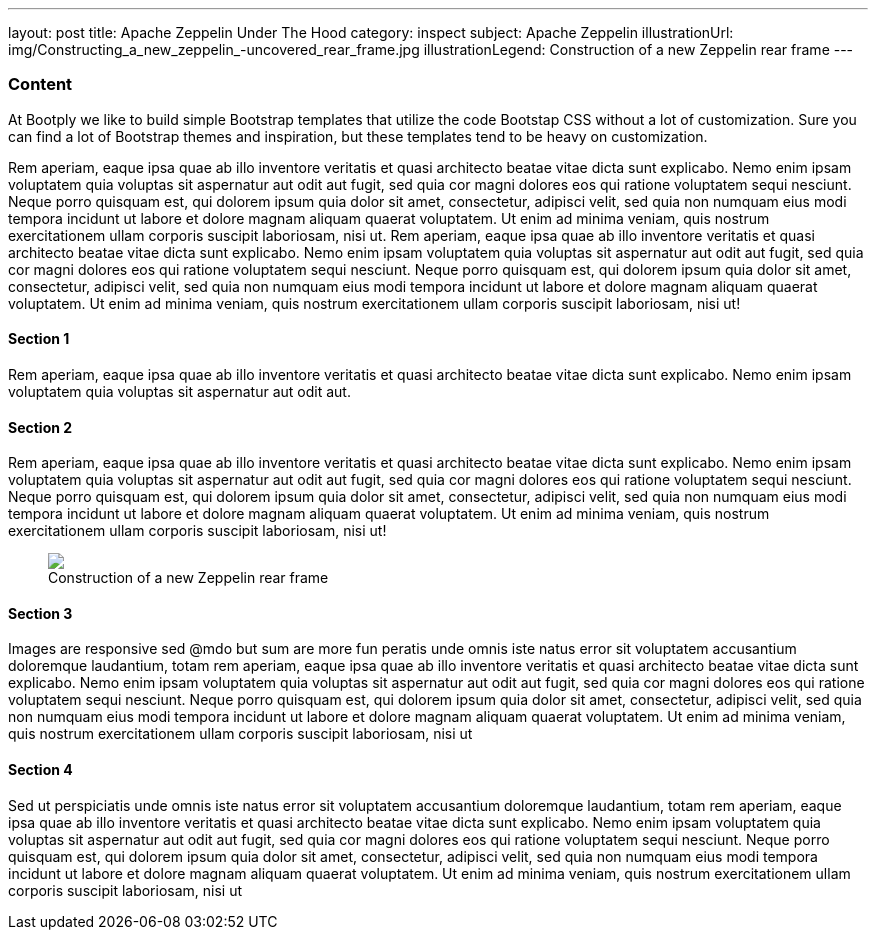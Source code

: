 ---
layout: post
title: Apache Zeppelin Under The Hood
category: inspect
subject: Apache Zeppelin
illustrationUrl: img/Constructing_a_new_zeppelin_-uncovered_rear_frame.jpg
illustrationLegend: Construction of a new Zeppelin rear frame
---

=== Content

At Bootply we like to build simple Bootstrap templates that utilize the code Bootstap CSS without a lot of customization. Sure you can
find a lot of Bootstrap themes and inspiration, but these templates tend to be heavy on customization.

Rem aperiam, eaque ipsa quae ab illo inventore veritatis et quasi architecto beatae vitae
dicta sunt explicabo. Nemo enim ipsam voluptatem quia voluptas sit aspernatur aut odit aut fugit, sed quia cor magni dolores
eos qui ratione voluptatem sequi nesciunt. Neque porro quisquam est, qui dolorem ipsum quia dolor sit amet, consectetur, adipisci velit,
sed quia non numquam eius modi tempora incidunt ut labore et dolore magnam aliquam quaerat voluptatem.
Ut enim ad minima veniam, quis nostrum exercitationem ullam corporis suscipit laboriosam, nisi ut.
Rem aperiam, eaque ipsa quae ab illo inventore veritatis et quasi architecto beatae vitae
dicta sunt explicabo. Nemo enim ipsam voluptatem quia voluptas sit aspernatur aut odit aut fugit, sed quia cor magni dolores
eos qui ratione voluptatem sequi nesciunt. Neque porro quisquam est, qui dolorem ipsum quia dolor sit amet, consectetur, adipisci velit,
sed quia non numquam eius modi tempora incidunt ut labore et dolore magnam aliquam quaerat voluptatem.
Ut enim ad minima veniam, quis nostrum exercitationem ullam corporis suscipit laboriosam, nisi ut!



==== Section 1

Rem aperiam, eaque ipsa quae ab illo inventore veritatis et quasi architecto beatae vitae
dicta sunt explicabo. Nemo enim ipsam voluptatem quia voluptas sit aspernatur aut odit aut.

==== Section 2

Rem aperiam, eaque ipsa quae ab illo inventore veritatis et quasi architecto beatae vitae
dicta sunt explicabo. Nemo enim ipsam voluptatem quia voluptas sit aspernatur aut odit aut fugit, sed quia cor magni dolores
eos qui ratione voluptatem sequi nesciunt. Neque porro quisquam est, qui dolorem ipsum quia dolor sit amet, consectetur, adipisci velit,
sed quia non numquam eius modi tempora incidunt ut labore et dolore magnam aliquam quaerat voluptatem.
Ut enim ad minima veniam, quis nostrum exercitationem ullam corporis suscipit laboriosam, nisi ut!

++++
<figure class="illustration">
  <img src="{{ /img/Constructing_a_new_zeppelin_-uncovered_rear_frame.jpg' | prepend: site.baseurl }}" class="blur" />
  <figcaption>Construction of a new Zeppelin rear frame</figcaption>
</figure>
++++


==== Section 3

Images are responsive sed @mdo but sum are more fun peratis unde omnis iste natus error sit voluptatem accusantium doloremque laudantium,
totam rem aperiam, eaque ipsa quae ab illo inventore veritatis et quasi architecto beatae vitae
dicta sunt explicabo. Nemo enim ipsam voluptatem quia voluptas sit aspernatur aut odit aut fugit, sed quia cor magni dolores
eos qui ratione voluptatem sequi nesciunt. Neque porro quisquam est, qui dolorem ipsum quia dolor sit amet, consectetur, adipisci velit,
sed quia non numquam eius modi tempora incidunt ut labore et dolore magnam aliquam quaerat voluptatem.
Ut enim ad minima veniam, quis nostrum exercitationem ullam corporis suscipit laboriosam, nisi ut

==== Section 4

Sed ut perspiciatis unde omnis iste natus error sit voluptatem accusantium doloremque laudantium,
totam rem aperiam, eaque ipsa quae ab illo inventore veritatis et quasi architecto beatae vitae
dicta sunt explicabo. Nemo enim ipsam voluptatem quia voluptas sit aspernatur aut odit aut fugit, sed quia cor magni dolores
eos qui ratione voluptatem sequi nesciunt. Neque porro quisquam est, qui dolorem ipsum quia dolor sit amet, consectetur, adipisci velit,
sed quia non numquam eius modi tempora incidunt ut labore et dolore magnam aliquam quaerat voluptatem.
Ut enim ad minima veniam, quis nostrum exercitationem ullam corporis suscipit laboriosam, nisi ut
